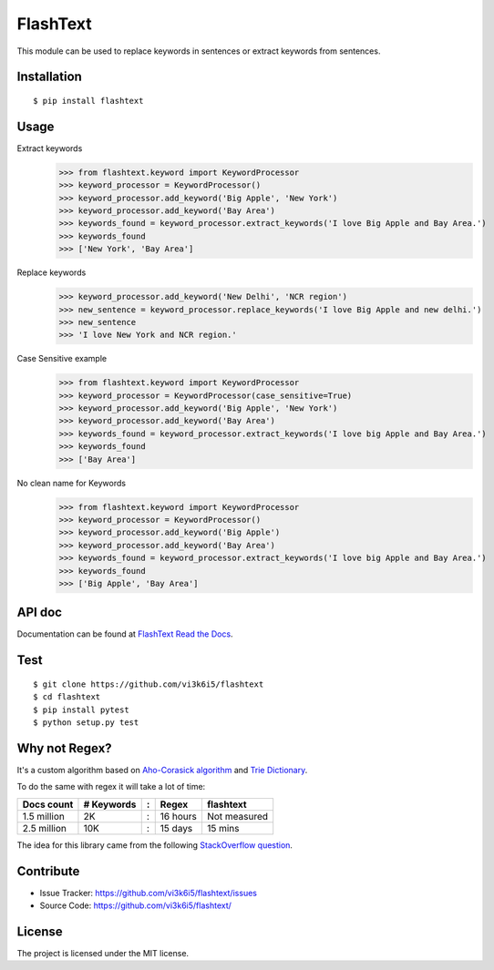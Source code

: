=========
FlashText
=========

.. image:: https://readthedocs.org/projects/flashtext/badge/?version=latest
   :target: http://flashtext.readthedocs.io/en/latest/?badge=latest
   :alt: Documentation Status

.. image:: https://img.shields.io/github/license/mashape/apistatus.svg?maxAge=2592000
   :target: https://github.com/vi3k6i5/flashtext/blob/master/LICENSE
   :alt: license

This module can be used to replace keywords in sentences or extract keywords from sentences.


Installation
------------
::

    $ pip install flashtext

Usage
-----
Extract keywords
    >>> from flashtext.keyword import KeywordProcessor
    >>> keyword_processor = KeywordProcessor()
    >>> keyword_processor.add_keyword('Big Apple', 'New York')
    >>> keyword_processor.add_keyword('Bay Area')
    >>> keywords_found = keyword_processor.extract_keywords('I love Big Apple and Bay Area.')
    >>> keywords_found
    >>> ['New York', 'Bay Area']

Replace keywords
    >>> keyword_processor.add_keyword('New Delhi', 'NCR region')
    >>> new_sentence = keyword_processor.replace_keywords('I love Big Apple and new delhi.')
    >>> new_sentence
    >>> 'I love New York and NCR region.'

Case Sensitive example
    >>> from flashtext.keyword import KeywordProcessor
    >>> keyword_processor = KeywordProcessor(case_sensitive=True)
    >>> keyword_processor.add_keyword('Big Apple', 'New York')
    >>> keyword_processor.add_keyword('Bay Area')
    >>> keywords_found = keyword_processor.extract_keywords('I love big Apple and Bay Area.')
    >>> keywords_found
    >>> ['Bay Area']

No clean name for Keywords
    >>> from flashtext.keyword import KeywordProcessor
    >>> keyword_processor = KeywordProcessor()
    >>> keyword_processor.add_keyword('Big Apple')
    >>> keyword_processor.add_keyword('Bay Area')
    >>> keywords_found = keyword_processor.extract_keywords('I love big Apple and Bay Area.')
    >>> keywords_found
    >>> ['Big Apple', 'Bay Area']


API doc
-------

Documentation can be found at `FlashText Read the Docs
<http://flashtext.readthedocs.io/>`_.


Test
----
::

    $ git clone https://github.com/vi3k6i5/flashtext
    $ cd flashtext
    $ pip install pytest
    $ python setup.py test


Why not Regex?
--------------

It's a custom algorithm based on `Aho-Corasick algorithm
<https://en.wikipedia.org/wiki/Aho%E2%80%93Corasick_algorithm>`_ and `Trie Dictionary
<https://en.wikipedia.org/wiki/Trie Dictionary>`_.

.. image:: https://github.com/vi3k6i5/flashtext/raw/master/bechamark_1.png
   :target: https://twitter.com/RadimRehurek/status/904989624589803520
   :width: 400px
   :alt: Benchmark

To do the same with regex it will take a lot of time:

============  ========== = =========  ============
Docs count    # Keywords : Regex      flashtext
============  ========== = =========  ============
1.5 million   2K         : 16 hours   Not measured
2.5 million   10K        : 15 days    15 mins
============  ========== = =========  ============

The idea for this library came from the following `StackOverflow question
<https://stackoverflow.com/questions/44178449/regex-replace-is-taking-time-for-millions-of-documents-how-to-make-it-faster>`_.


Contribute
----------

- Issue Tracker: https://github.com/vi3k6i5/flashtext/issues
- Source Code: https://github.com/vi3k6i5/flashtext/


License
-------

The project is licensed under the MIT license.
